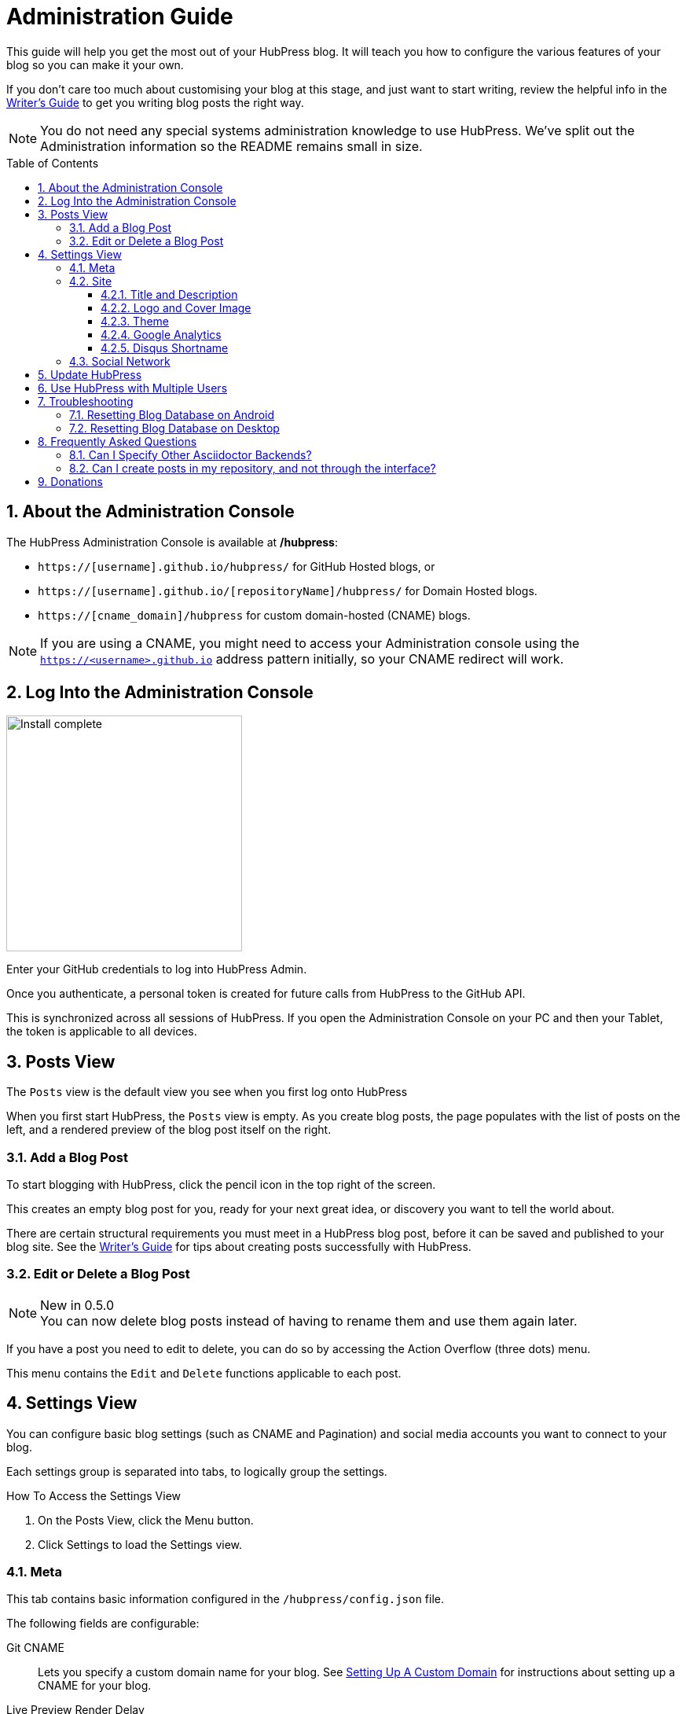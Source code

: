:toc: macro
:toclevels: 4
:sectnums:

= Administration Guide

This guide will help you get the most out of your HubPress blog. It will teach you how to configure the various features of your blog so you can make it your own.

If you don't care too much about customising your blog at this stage, and just want to start writing, review the helpful info in the link:Writers_Guide.adoc[Writer's Guide] to get you writing blog posts the right way.

NOTE: You do not need any special systems administration knowledge to use HubPress. We've split out the Administration information so the README remains small in size.

toc::[]

== About the Administration Console

The HubPress Administration Console is available at */hubpress*:

* `https://[username].github.io/hubpress/` for GitHub Hosted blogs, or
* `https://[username].github.io/[repositoryName]/hubpress/` for Domain Hosted blogs.
* `https://[cname_domain]/hubpress` for custom domain-hosted (CNAME) blogs.

NOTE: If you are using a CNAME, you might need to access your Administration console using the `https://<username>.github.io` address pattern initially, so your CNAME redirect will work.

== Log Into the Administration Console

image:http://hubpress.io/img/login.png[Install complete,300]

Enter your GitHub credentials to log into HubPress Admin.

Once you authenticate, a personal token is created for future calls from HubPress to the GitHub API.

This is synchronized across all sessions of HubPress.
If you open the Administration Console on your PC and then your Tablet, the token is applicable to all devices.

== Posts View

The `Posts` view is the default view you see when you first log onto HubPress

When you first start HubPress, the `Posts` view is empty.
As you create blog posts, the page populates with the list of posts on the left, and a rendered preview of the blog post itself on the right.

=== Add a Blog Post

To start blogging with HubPress, click the pencil icon in the top right of the screen.

This creates an empty blog post for you, ready for your next great idea, or discovery you want to tell the world about.

There are certain structural requirements you must meet in a HubPress blog post, before it can be saved and published to your blog site. See the link:Writers_Guide.adoc[Writer's Guide] for tips about creating posts successfully with HubPress.

=== Edit or Delete a Blog Post

.New in 0.5.0
NOTE: You can now delete blog posts instead of having to rename them and use them again later.

If you have a post you need to edit to delete, you can do so by accessing the Action Overflow (three dots) menu.

This menu contains the `Edit` and `Delete` functions applicable to each post.

== Settings View

You can configure basic blog settings (such as CNAME and Pagination) and social media accounts you want to connect to your blog.

Each settings group is separated into tabs, to logically group the settings.

.How To Access the Settings View
. On the Posts View, click the Menu button.
. Click Settings to load the Settings view.

=== Meta

This tab contains basic information configured in the `/hubpress/config.json` file.

The following fields are configurable:

Git CNAME::
    Lets you specify a custom domain name for your blog.
    See https://help.github.com/articles/setting-up-a-custom-domain-with-github-pages/[Setting Up A Custom Domain] for instructions about setting up a CNAME for your blog.
Live Preview Render Delay::
    Controls how long the live render takes to refresh, in milliseconds.
    For fast typists, setting this field to a value over `2000` (two seconds) will result in a smoother editing experience because the live preview will not be regenerated so frequently.
    Setting this value below `2000` will result in the live preview refreshing faster, but may result in some visible cursor delay when typing.

=== Site

==== Title and Description

The *Title* and *Description* fields allow you to give your blog a name, and tell visitors what they can expect from your blog posts.

==== Logo and Cover Image

The *Logo* and *Cover Image* fields allow you to specify art asset that will be used on each page of your blog:

* An HTML link to an image hosting service. For example gravatar, for your avatar.
* A link to an image committed to the /images directory of your blog repository.

IMPORTANT: The format you specify in these fields is important for repository-hosted images.

You must use the pattern `/images/<filename>` so the static site generator can create the image paths to each sub-page of your blog.
Failing to specify the leading forward-slash will mean the absolute path generated in the HTML pages will break.
You'll know this has happened when Page 2 of your blog onwards does not have any cover or logo images.

See the link:Writers_Guide.adoc#Adding_Images[Adding Images] section in the Writer's Guide for more information about using Images.

==== Theme

The *Theme* is selectable from the list of themes stored in the `/themes` directory.

This field is a free-text field, but you need to specify the theme according to the folder name.
The current folder names are:

* casper
* ghostium
* ichi
* roon
* saga
* uno
* uno-zen

.New in 0.5.0
NOTE: Theme names have all been changed to lowercase for consistency.
If you find your theme is not loading, check the site settings and adjust the names accordingly.

==== Google Analytics

The *Google Analytics* field takes the Google Analytics Tracking ID of your site. For example `UA-1234567-1`.

==== Disqus Shortname

The *Disqus shortname* field takes your Disqus user name that you specified when registering a new site for Disqus.

Only the shortname is required, not a link to your profile page.

If you have not enabled Disqus for your site, create a site profile at https://disqus.com/admin/create/ with the name of your blog to get started.

=== Social Network

All fields in this group require full URLs to your public profile page.
The way these values are rendered on your blog depends on the theme selected.

== Update HubPress

Because HubPress is hosted on GitHub, you can update by pulling down the latest changes from the HubPress master repository.

If you're new to GitHub, the repository you forked the project from is referred to as `Upstream`.

You update HubPress by creating a Pull Request (PR) against the hubpress.io upstream repository.

With the cross-compare fork feature of GitHub, you can easily update to the latest version.

.How To Update Your HubPress Instance to the Latest Version
. Click the `Compare` button in your HubPress repository.
+
image::maintain_the_latest_hubpress_01.png[Click Compare button]
+
. Change the base fork to your repository, and set the branch according to your repository configuration (`master` or `gh-pages`).
+
image::maintain_the_latest_hubpress_02.png[Set the base fork]
+
. Select `Compare across forks`.
+
image::maintain_the_latest_hubpress_03.png[Click compare across forks]
+
. Change the head fork to the `HubPress/hubpress.io` repository.
+
image::maintain_the_latest_hubpress_04.png[Set the head fork]
+
. Create the Pull Request.
. Apply the Pull Request to your instance of HubPress.

You can use the most recent HubPress version after apply the PR to your repository.

For a video demonstration of the PR process, see the following YouTube video.

video::KCylB780zSM[youtube]

https://www.youtube.com/watch?v=KCylB780zSM[Updating HubPress]

== Use HubPress with Multiple Users

.New in 0.5.0
NOTE: You can now work as a team on blog posts.
Each user granted access to the blog instance is credited with their GitHub name on posts they create.

You can use the same HubPress instance with multiple authors by adding contributors to the repo in which HubPress is hosted.

Attribution::
  Posts are attributed based on the first person who created the blog post entry.
  Edits by other contributors are attributed to the first person who created the post.
Site Changes::
  Changes to settings (themes, blog name, social links) _will not_ affect the author data attributed to each post.

.How To Add Contributors to your HubPress Repository
. Open your HubPress site on GitHub.
. Click `Settings` => `Collaborators`.
. Add the GitHub users for which you want to grant access to your blog.

Once you have added contributors, they will be notified by the GitHub notification system. Once they accept the invitation, they can instantly contribute to content development on the blog.

== Troubleshooting

HubPress' unique authoring environment is backed by a locally-stored database, specific to your Browser and Operating System.

If you switch devices or browser instances, you lose the synchronicity between browsers.
HubPress subsequently gets a globally-corrupted GitHub authentication token and any attempts to synchronize any changes from the primary Chrome instance fails.

In most cases, resetting the Hosted App Data in the browser is all it takes to bring normality back to your HubPress fork.

=== Resetting Blog Database on Android

Clear the browser Cache and Data in Android.

. Tap Settings > Apps > Chrome.
. Clear Cache and Data.
. Restart the Chrome App.

HubPress is forced to rebuild the local database, and will resync its GitHub authentication token.

=== Resetting Blog Database on Desktop

Chrome Desktop shares similar behavior with Chrome for Android.

Rather than having to reset the entire cache and data in the app, Chrome Desktop is a little less extreme in what you need to reset.

. Close the malfunctioning HubPress tab in the browser.
. Click `Settings`.
. Click `Show advanced settings`.
. In the `Privacy` group, click `Clear browsing data`.
. Select "Obliterate the following items from: `The beginning of time`".
. Clear all check-marks *except for* `Hosted app data`.
. Click `Clear browsing data`.
. Open a tab, and load the HubPress Admin Console for your blog.
. Attempt to republish a post.

You should have a successful post publish where the process previously failed.

== Frequently Asked Questions

There are some commonly-asked questions in the issue tracker that are worth calling out here.

=== Can I Specify Other Asciidoctor Backends?

HubPress only supports the HTML5 backend.

Specifying other backend types will result in an error similar to:

    Uncaught RuntimeError: asciidoctor: FAILED: missing converter for backend 'deckjs'. Processing aborted.

If you do want to use a different backend to process your AsciiDoc files, the http://asciidoctor.org/docs/user-manual/#selecting-an-output-format[Asciidoctor User Guide] can help you work out the backend that is right for you, for use with the +asciidoctor+ command-line script.

=== Can I create posts in my repository, and not through the interface?

You can edit your posts in a local copy of your HubPress repository, however you will need to log onto HubPress Admin to publish your post.

If you want a near WYSIWYG interface to edit your AsciiDoc files, applications like http://atom.io[Atom Editor] or http://asciidocfx.com[AsciidocFX Editor] are excellent choices.

== Donations

HubPress is now on https://gratipay.com/hubpress/[Gratipay]!

image::https://cloud.githubusercontent.com/assets/2006548/12901016/7b09da22-ceb9-11e5-93f7-16ab135b2e2e.png[]

It's not the only way you can help us, but it is certainly a welcome one.
Donations are a great way to show your appreciation for the platform: it inspires us to dedicate extra time away from our families and day jobs to make HubPress an awesome blogging platform for you.

image::https://cloud.githubusercontent.com/assets/2006548/12901085/cc5ee908-ceb9-11e5-9d8b-c526f081f1e9.png[]
